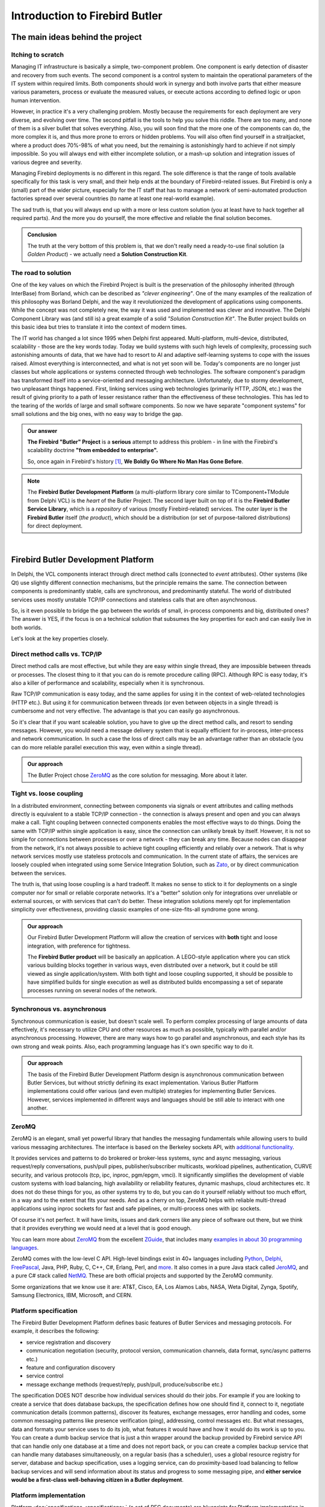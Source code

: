 ###############################
Introduction to Firebird Butler
###############################


The main ideas behind the project
=================================

Itching to scratch
------------------

Managing IT infrastructure is basically a simple, two-component problem. One component is
early detection of disaster and recovery from such events. The second component is
a control system to maintain the operational parameters of the IT system within required
limits. Both components should work in synergy and both involve parts that either measure
various parameters, process or evaluate the measured values, or execute actions according
to defined logic or upon human intervention.

However, in practice it's a very challenging problem. Mostly because the requirements for
each deployment are very diverse, and evolving over time. The second pitfall is the tools
to help you solve this riddle. There are too many, and none of them is a silver bullet that
solves everything. Also, you will soon find that the more one of the components can do,
the more complex it is, and thus more prone to errors or hidden problems. You will also
often find yourself in a straitjacket, where a product does 70%-98% of what you need, but
the remaining is astonishingly hard to achieve if not simply impossible. So you will always
end with either incomplete solution, or a mash-up solution and integration issues of various
degree and severity.

Managing Firebird deployments is no different in this regard. The sole difference is that
the range of tools available specifically for this task is very small, and their help ends
at the boundary of Firebird-related issues. But Firebird is only a (small) part of the wider
picture, especially for the IT staff that has to manage a network of semi-automated
production factories spread over several countries (to name at least one real-world example).

The sad truth is, that you will always end up with a more or less custom solution (you at
least have to hack together all required parts). And the more you do yourself, the more
effective and reliable the final solution becomes.

.. admonition:: Conclusion

   The truth at the very bottom of this problem is, that we don't really need a ready-to-use
   final solution (a *Golden Product*) - we actually need a **Solution Construction Kit**.

The road to solution
--------------------

One of the key values on which the Firebird Project is built is the preservation of
the philosophy inherited (through InterBase) from Borland, which can be described as
*"clever engineering"*. One of the many examples of the realization of this philosophy was
Borland Delphi, and the way it revolutionized the development of applications using
components. While the concept was not completely new, the way it was used and implemented
was clever and innovative. The Delphi Component Library was (and still is) a great example
of a solid *"Solution Construction Kit"*. The Butler project builds on this basic idea but
tries to translate it into the context of modern times.

The IT world has changed a lot since 1995 when Delphi first appeared. Multi-platform,
multi-device, distributed, scalability - those are the key words today. Today we build
systems with such high levels of complexity, processing such astonishing  amounts of data,
that we have had to resort to AI and adaptive self-learning systems to cope with the issues
raised. Almost everything is interconnected, and what is not yet soon will be. Today's
components are no longer just classes but whole applications or systems connected through
web technologies. The software component's paradigm has transformed itself into
a service-oriented and messaging architecture. Unfortunately, due to stormy development,
two unpleasant things happened. First, linking services using web technologies (primarily
HTTP, JSON, etc.) was the result of giving priority to a path of lesser resistance rather
than the effectiveness of these technologies. This has led to the tearing of the worlds
of large and small software components. So now we have separate "component systems" for
small solutions and the big ones, with no easy way to bridge the gap.

.. admonition:: Our answer

   **The Firebird "Butler" Project** is a **serious** attempt to address this problem - in
   line with the Firebird's scalability doctrine **"from embedded to enterprise".**

   So, once again in Firebird's history [1]_, **We Boldly Go Where No Man Has Gone Before**.

.. note::

   The **Firebird Butler Development Platform** (a multi-platform library core similar to
   TComponent+TModule from Delphi VCL) is the *heart* of the Butler Project. The second
   layer built on top of it is the **Firebird Butler Service Library**, which is
   a *repository* of various (mostly Firebird-related) services. The outer layer is
   the **Firebird Butler** itself (*the product*), which should be a distribution (or set
   of purpose-tailored distributions) for direct deployment.

|

.. _butler-platform-intro:

Firebird Butler Development Platform
====================================

In Delphi, the VCL components interact through direct method calls (connected to `event`
attributes). Other systems (like Qt) use slightly different connection mechanisms, but
the principle remains the same. The connection between components is predominantly stable,
calls are synchronous, and predominantly stateful. The world of distributed services uses
mostly unstable TCP/IP connections and stateless calls that are often asynchronous.

So, is it even possible to bridge the gap between the worlds of small, in-process components
and big, distributed ones? The answer is YES, if the focus is on a technical solution that
subsumes the key properties for each and can easily live in both worlds.

Let's look at the key properties closely.

Direct method calls vs. TCP/IP
----------------------------------

Direct method calls are most effective, but while they are easy within single thread, they
are impossible between threads or processes. The closest thing to it that you can do is
remote procedure calling (RPC). Although RPC is easy today, it's also a killer of performance
and scalability, especially when it is synchronous.

Raw TCP/IP communication is easy today, and the same applies for using it in the context
of web-related technologies (HTTP etc.). But using it for communication between threads
(or even between objects in a single thread) is cumbersome and not very effective.
The advantage is that you can easily go asynchronous.

So it's clear that if you want scaleable solution, you have to give up the direct method
calls, and resort to sending messages. However, you would need a message delivery system
that is equally efficient for in-process, inter-process and network communication. In such
a case the loss of direct calls may be an advantage rather than an obstacle (you can do
more reliable parallel execution this way, even within a single thread).

.. admonition:: Our approach

   The Butler Project chose ZeroMQ_ as the core solution for messaging. More about it later.

Tight vs. loose coupling
------------------------

In a distributed environment, connecting between components via signals or event attributes
and calling methods directly is equivalent to a stable TCP/IP connection - the connection
is always present and open and you can always make a call. Tight coupling between connected
components enables the most effective ways to do things. Doing the same with TCP/IP within
single application is easy, since the connection can unlikely break by itself. However,
it is not so simple for connections between processes or over a network - they can break
any time. Because nodes can disappear from the network, it's not always possible to achieve
tight coupling efficiently and reliably over a network. That is why network services mostly
use stateless protocols and communication. In the current state of affairs, the services are
loosely coupled when integrated using some Service Integration Solution, such as  Zato_,
or by direct communication between the services.

The truth is, that using loose coupling is a hard tradeoff. It makes no sense to stick to
it for deployments on a single computer nor for small or reliable corporate networks. It's
a "better" solution only for integrations over unreliable or external sources, or with
services that can't do better. These integration solutions merely opt for implementation
simplicity over effectiveness, providing classic examples of one-size-fits-all syndrome
gone wrong.

.. admonition:: Our approach

   Our Firebird Butler Development Platform will allow the creation of services with
   **both** tight and loose integration, with preference for tightness.

   The **Firebird Butler product** will be basically an application. A LEGO-style
   application where you can stick various building blocks together in various ways, even
   distributed over a network, but it could be still viewed as single application/system.
   With both tight and loose coupling supported, it should be possible to have simplified
   builds for single execution as well as distributed builds encompassing a set of separate
   processes running on several nodes of the network.

Synchronous vs. asynchronous
----------------------------

Synchronous communication is easier, but doesn't scale well. To perform complex processing
of large amounts of data effectively, it's necessary to utilize CPU and other resources as
much as possible, typically with parallel and/or asynchronous processing. However, there
are many ways how to go parallel and asynchronous, and each style has its own strong and
weak points. Also, each programming language has it's own specific way to do it.

.. admonition:: Our approach

   The basis of the Firebird Butler Development Platform design is asynchronous
   communication between Butler Services, but without strictly defining its exact
   implementation. Various Butler Platform implementations could offer various (and even
   multiple) strategies for implementing Butler Services. However, services implemented in
   different ways and languages should be still able to interact with one another.

ZeroMQ
----------

ZeroMQ is an elegant, small yet powerful library that handles the messaging fundamentals
while allowing users to build various messaging architectures. The interface is based on
the Berkeley sockets API, with `additional functionality <http://zeromq.org/docs:features>`_.

It provides services and patterns to do brokered or broker-less systems, sync and async
messaging, various request/reply conversations, push/pull pipes, publisher/subscriber
multicasts, workload pipelines, authentication, CURVE security, and various protocols
(tcp, ipc, inproc, pgm/epgm, vmci). It significantly simplifies the development of viable
custom systems with load balancing, high availability or reliability features, dynamic
mashups, cloud architectures etc. It does not do these things for you, as other systems
try to do, but you can do it yourself reliably without too much effort, in a way and to
the extent that fits your needs. And as a cherry on top, ZeroMQ helps with reliable
multi-thread applications using inproc sockets for fast and safe pipelines, or multi-process
ones with ipc sockets.

Of course it's not perfect.  It will have limits, issues and dark corners like any piece
of software out there, but we think that it provides everything we would need at a level
that is good enough.

You can learn more about ZeroMQ_ from the excellent ZGuide_, that includes many
`examples in about 30 programming languages <https://github.com/booksbyus/zguide/tree/master/examples>`_.

ZeroMQ comes with the low-level C API. High-level bindings exist in 40+ languages
including `Python <https://github.com/zeromq/pyzmq>`_,
`Delphi <https://github.com/grijjy/DelphiZeroMQ>`_,
`FreePascal <https://github.com/DJMaster/zeromq-fpc>`_, Java, PHP, Ruby, C, C++, C#,
Erlang, Perl, and `more <http://zeromq.org/bindings:_start>`_. It also comes in a pure
Java stack called JeroMQ_, and a pure C# stack called NetMQ_. These are both official
projects and supported by the ZeroMQ community.

Some organizations that we know use it are: AT&T, Cisco, EA, Los Alamos Labs, NASA, Weta
Digital, Zynga, Spotify, Samsung Electronics, IBM, Microsoft, and CERN.

Platform specification
----------------------

The Firebird Butler Development Platform defines basic features of Butler Services and
messaging protocols. For example, it describes the following:

- service registration and discovery
- communication negotiation (security, protocol version, communication channels, data
  format, sync/async patterns etc.)
- feature and configuration discovery
- service control
- message exchange methods (request/reply, push/pull, produce/subscribe etc.)

The specification DOES NOT describe how individual services should do their jobs. For
example if you are looking to create a service that does database backups, the specification
defines how one should find it, connect to it, negotiate communication details (common
patterns), discover its features, exchange messages, error handling and codes, some common
messaging patterns like presence verification (ping), addressing, control messages etc.
But what messages, data and formats your service uses to do its job, what features it
would have and how it would do its work is up to you. You can create a dumb backup service
that is just a thin wrapper around the backup provided by Firebird service API that can
handle only one database at a time and does not report back, or you can create a complex
backup service that can handle many databases simultaneously, on a regular basis
(has a scheduler), uses a global resource registry for server, database and backup
specification, uses a logging service, can do proximity-based load balancing to fellow
backup services and will send information about its status and progress to some messaging
pipe, and **either service would be a first-class well-behaving citizen in a Butler deployment**.

Platform implementation
-----------------------

Platform :doc:`specifications <specifications>` (a set of RFC documents) are blueprints
for Platform implementation in various programming languages. The **reference implementation**
is in the Python programming language, but within the Butler project, we would also like
to provide implementations for C#, Java, Delphi, and Free Pascal. However, the Firebird
Project has **currently** resources only for implementations in :ref:`Python <saturnin>`,
:ref:`Java <ButlerJavaSDK>` and :ref:`Free Pascal <butler-fpc-sdk>`.

Because a platform specification does not define exact API or implementation details,
the individual implementations may vary in their design, architecture, features and API
provided for the service developers. There could be even multiple implementations in the
same programming language that provide different features or architecture (for example,
Python implementation for Python that uses "traditional" thread/process approach or another
one that takes advantage from async processing language features, or different async
libraries like `trio`, `curio`,  `twisted` or `asyncio`).

.. note::

   Applications and Butler Services created using **any** platform implementation will be
   able to bind and communicate with any Butler service, regardless of the platform on
   which it is implemented. However, individual platform implementations could provide
   additional integration options and features for applications and services that use the
   same platform implementation, beyond the options and features defined by the Butler
   Platform specification.

|

Firebird Butler Services
========================

A Butler Service is basically a piece of software that uses `ZeroMQ socket` and
:doc:`Firebird Butler Service Protocol </rfc/4/FBSP>` for communication over this ZeroMQ
channel. A service could use multiple ZeroMQ sockets for various purposes, but only one
primary socket is required to support the Butler Service protocol.

**Butler Services could do anything**, but a well designed service does only one task, or
a small set of closely related tasks within single category. While respecting the rule
of simplicity, services can be divided into several basic types:

- `Measuring` services, that collect and pass on data. For example it may collect data
  from monitoring tables.
- `Processing` services, that take data on input, do something (on them) and have some
  data on output. This general category includes services that perform analytics, data
  transformation, brokers, bridges, routers, aggregators, load balancers etc.
- `Provider` services, that do things on request. For example perform a database backup.
- `Control` services, that manage other services.


Planned services
----------------

.. note::

   The following overview contains only services that we currently consider to be the core
   of the Firebird Butler (product). They represent a road map for developing the first
   version within the :ref:`Saturnin Core` sub-project.

*Measuring* services
^^^^^^^^^^^^^^^^^^^^

At first we want to take advantage of existing Firebird features (API, monitoring tables,
trace service, user queries etc.) to provide data about transactions, connections, queries,
security, configuration, resources, availability, operational information (logs, gstat
output etc.). Consequently, we assume that additional user requirements for new information
sources or formats will be met in collaboration with the Firebird engine developers.

*Processing* services
^^^^^^^^^^^^^^^^^^^^^

We plan to create **at least** the following set of services in this category:

- User-defined state machine analytics on measured data to trigger actions or emit signals
- Export of metrics to the Graphite_ open source monitoring product (primarily as metrics
  storage and a visualization solution)
- Import connector for the python-diamond_ open source daemon that collects system metrics
  such as cpu, memory, network, i/o, load, disk etc.
- Notification service to send reports and alerts via e-mail and other means.
- Logging service, to collect log entries from other services.

*Provider* services
^^^^^^^^^^^^^^^^^^^
We plan to create **at least** the following set of services in this category:

- Registry service for services and other resources, as a solution for central configuration needs.
- Scheduler service to run jobs on a regular basis
- Extensible storage service (it will provide at least file-based storage)
- Services for Firebird-related tasks like: backup & restore (gbak and nbackup), sweep and
  other tasks provided by gfix, cancellation of connections and transactions, user defined
  SQL commands and scripts
- Service to run user defined action -> external program or script

*Control* services
^^^^^^^^^^^^^^^^^^

We plan to create **at least** the following set of services in this category:

- General control service that uses Butler protocol specification to keep track of the state
  and configuration of registered running services, could emit signals and other
  information messages about it, and provide management service activities within the scope
  defined by the Butler protocol.
- A command-line tool to interact with this control service.

|

Where to go next
================

* The Firebird "Butler" Project :doc:`structure and organization <organization>`
* The Firebird Butler :doc:`Specifications <specifications>`
* The `Firebird Project`_ main website

|
|

.. [1] Do you know that *InterBase* (the progenitor of the *Firebird RDBMS*) pioneered several technology concepts like  *Multi-version Concurrency Control* (MVCC_) or BLOBs_?


.. _IBPhoenix: http://www.ibphoenix.com
.. _Firebird: http://www.firebirdsql.org
.. _Firebird Project: http://www.firebirdsql.org
.. _Zato: https://zato.io/
.. _ZeroMQ: http://zeromq.org/
.. _ZGuide: http://zguide.zeromq.org/
.. _JeroMQ: https://github.com/zeromq/jeromq
.. _NetMQ: https://github.com/zeromq/netmq
.. _Graphite: https://graphiteapp.org/
.. _python-diamond: https://github.com/python-diamond/Diamond
.. _MVCC: https://en.wikipedia.org/wiki/Multiversion_concurrency_control
.. _BLOBs: http://www.ibphoenix.com/resources/documents/history/doc_299

